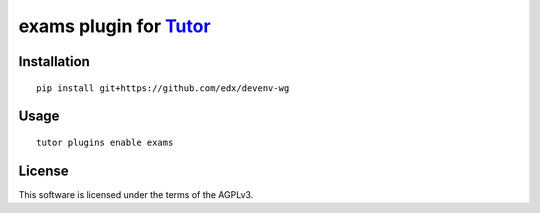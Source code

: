 exams plugin for `Tutor <https://docs.tutor.overhang.io>`__
===================================================================================

Installation
------------

::

    pip install git+https://github.com/edx/devenv-wg

Usage
-----

::

    tutor plugins enable exams


License
-------

This software is licensed under the terms of the AGPLv3.